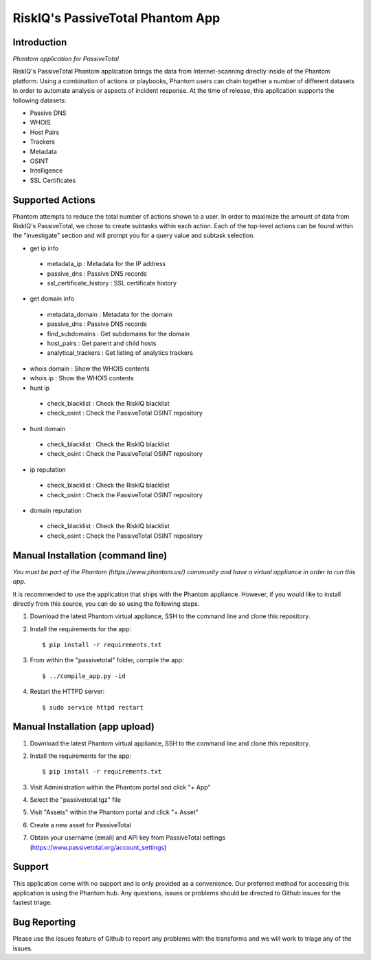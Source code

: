 RiskIQ's PassiveTotal Phantom App
=================================

Introduction
------------

*Phantom application for PassiveTotal*

RiskIQ's PassiveTotal Phantom application brings the data from Internet-scanning directly inside of the Phantom platform. Using a combination of actions or playbooks, Phantom users can chain together a number of different datasets in order to automate analysis or aspects of incident response. At the time of release, this application supports the following datasets:

- Passive DNS
- WHOIS
- Host Pairs
- Trackers
- Metadata
- OSINT
- Intelligence
- SSL Certificates

Supported Actions
-----------------

Phantom attempts to reduce the total number of actions shown to a user. In order to maximize the amount of data from RiskIQ's PassiveTotal, we chose to create subtasks within each action. Each of the top-level actions can be found within the "investigate" section and will prompt you for a query value and subtask selection.

- get ip info
 - metadata_ip : Metadata for the IP address
 - passive_dns : Passive DNS records
 - ssl_certificate_history : SSL certificate history
- get domain info
 - metadata_domain : Metadata for the domain
 - passive_dns : Passive DNS records
 - find_subdomains : Get subdomains for the domain
 - host_pairs : Get parent and child hosts
 - analytical_trackers : Get listing of analytics trackers
- whois domain : Show the WHOIS contents
- whois ip : Show the WHOIS contents
- hunt ip
 - check_blacklist : Check the RiskIQ blacklist
 - check_osint : Check the PassiveTotal OSINT repository
- hunt domain
 - check_blacklist : Check the RiskIQ blacklist
 - check_osint : Check the PassiveTotal OSINT repository
- ip reputation
 - check_blacklist : Check the RiskIQ blacklist
 - check_osint : Check the PassiveTotal OSINT repository
- domain reputation
 - check_blacklist : Check the RiskIQ blacklist
 - check_osint : Check the PassiveTotal OSINT repository

Manual Installation (command line)
----------------------------------

*You must be part of the Phantom (https://www.phantom.us/) community and have a virtual appliance in order to run this app.*

It is recommended to use the application that ships with the Phantom appliance. However, if you would like to install directly from this source, you can do so using the following steps.

1. Download the latest Phantom virtual appliance, SSH to the command line and clone this repository.

2. Install the requirements for the app::

    $ pip install -r requirements.txt

3. From within the "passivetotal" folder, compile the app::

    $ ../compile_app.py -id

4. Restart the HTTPD server::

    $ sudo service httpd restart
    
Manual Installation (app upload)
--------------------------------

1. Download the latest Phantom virtual appliance, SSH to the command line and clone this repository.

2. Install the requirements for the app::

    $ pip install -r requirements.txt

3. Visit Administration within the Phantom portal and click "+ App"

4. Select the "passivetotal.tgz" file

5. Visit "Assets" within the Phantom portal and click "+ Asset"

6. Create a new asset for PassiveTotal

7. Obtain your username (email) and API key from PassiveTotal settings (https://www.passivetotal.org/account_settings)


Support
-------

This application come with no support and is only provided as a convenience. Our preferred method for accessing this application is using the Phantom hub. Any questions, issues or problems should be directed to Github issues for the fastest triage.


Bug Reporting
-------------

Please use the issues feature of Github to report any problems with the transforms and we will work to triage any of the issues.
